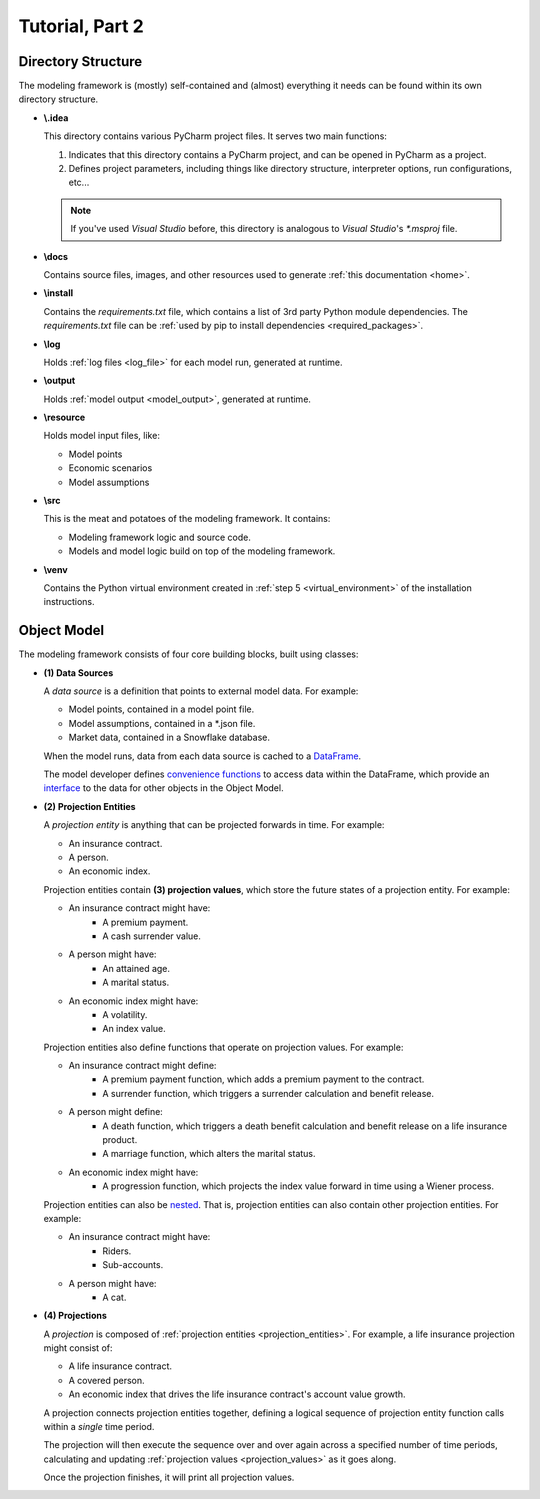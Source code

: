 .. _tutorial_pt2:

Tutorial, Part 2
================

Directory Structure
-------------------

The modeling framework is (mostly) self-contained and (almost) everything it needs can be found
within its own directory structure.

- **\\.idea**

  This directory contains various PyCharm project files. It serves two main functions:

  #. Indicates that this directory contains a PyCharm project, and can be opened in PyCharm as a project.
  #. Defines project parameters, including things like directory structure, interpreter options,
     run configurations, etc...

  .. note::
     If you've used *Visual Studio* before, this directory is analogous to *Visual Studio*'s *\*.msproj* file.

- **\\docs**

  Contains source files, images, and other resources used to generate :ref:`this documentation <home>`.

- **\\install**

  Contains the *requirements.txt* file, which contains a list of 3rd party Python module dependencies.
  The *requirements.txt* file can be :ref:`used by pip to install dependencies <required_packages>`.

- **\\log**

  Holds :ref:`log files <log_file>` for each model run, generated at runtime.

- **\\output**

  Holds :ref:`model output <model_output>`, generated at runtime.

- **\\resource**

  Holds model input files, like:

  * Model points
  * Economic scenarios
  * Model assumptions

- **\\src**

  This is the meat and potatoes of the modeling framework. It contains:

  * Modeling framework logic and source code.
  * Models and model logic build on top of the modeling framework.

- **\\venv**

  Contains the Python virtual environment created in :ref:`step 5 <virtual_environment>` of the installation
  instructions.

.. _object_model:

Object Model
------------

The modeling framework consists of four core building blocks, built using classes:

.. _classes_note:

.. collapse:: About classes...

    The Object Model is implemented in Python using
    `classes <https://en.wikipedia.org/wiki/Class_(computer_programming)>`_.
    Classes are programming constructs that serve as *blueprints* for
    `objects <https://en.wikipedia.org/wiki/Object_(computer_science)>`_.

    Here's a simple class that models a bank account:

    .. code-block:: python

        class Account:

            _balance: float  # Declare the data type for the "_balance" attribute

            def __init__(
                self
            ):

                self._balance = 0.0  # Declare the "_balance" attribute and set the initial value to zero

            def deposit(
                self,
                amount: float
            ) -> None:

                self._balance += amount  # Increment the "_balance" attribute by the "amount"

    The *Account* class consists of two **attributes**:

    #. ``_balance`` - An account balance.
    #. ``deposit`` - A function (or **method**) called ``deposit`` that increases the ``_balance``
       by a given ``amount``.

    Note that the class is a *blueprint* for an object. To use the class, we have to create an
    `instance <https://en.wikipedia.org/wiki/Instance_(computer_science)>`_ of the class. For example:

    .. code-block:: python

        chase_account = Account()
        wells_fargo_account = Account()
        bank_of_america_account = Account()

    In the code block above, we've created three different accounts using the ``Account`` blueprint,
    where each account can maintain and track its own balance. The difference between a class and an
    instance is analogous to the difference between a blueprint of a house and an actual, physical
    house. One blueprint may yield many different houses.

    Once we've created an instance, we can access attributes using "dot" notation. For example, to
    call the ``deposit`` method and deposit $500.00 to the Chase account:

    .. code-block:: python

        chase_account.deposit(
            amount=500.0
        )

    Classes are an invaluable tool for developers and we've only covered the basics here. There are `many,
    many more class mechanics and nuances <https://docs.python.org/3/tutorial/classes.html>`_
    that are outside the scope of this tutorial.


.. _data_sources:

- **(1) Data Sources**

  A *data source* is a definition that points to external model data. For example:

  - Model points, contained in a model point file.
  - Model assumptions, contained in a \*.json file.
  - Market data, contained in a Snowflake database.

  When the model runs, data from each data source is cached to a `DataFrame
  <https://pandas.pydata.org/docs/reference/api/pandas.DataFrame.html>`_.

  The model developer defines `convenience functions <https://en.wikipedia.org/wiki/Convenience_function>`_
  to access data within the DataFrame, which provide an `interface
  <https://en.wikipedia.org/wiki/Interface_(computing)>`_ to the data for other objects in the Object Model.

.. _projection_entities:

- **(2) Projection Entities**

  A *projection entity* is anything that can be projected forwards in time. For example:

  - An insurance contract.
  - A person.
  - An economic index.

  .. _projection_values:

  Projection entities contain **(3) projection values**, which store the future states of a
  projection entity. For example:

  - An insurance contract might have:
     - A premium payment.
     - A cash surrender value.
  - A person might have:
     - An attained age.
     - A marital status.
  - An economic index might have:
     - A volatility.
     - An index value.

  Projection entities also define functions that operate on projection values. For example:

  - An insurance contract might define:
     - A premium payment function, which adds a premium payment to the contract.
     - A surrender function, which triggers a surrender calculation and benefit release.
  - A person might define:
     - A death function, which triggers a death benefit calculation and benefit release
       on a life insurance product.
     - A marriage function, which alters the marital status.
  - An economic index might have:
     - A progression function, which projects the index value forward in time using
       a Wiener process.

  Projection entities can also be `nested <https://en.wikipedia.org/wiki/Nesting_(computing)>`_.
  That is, projection entities can also contain other projection entities. For example:

  - An insurance contract might have:
     - Riders.
     - Sub-accounts.
  - A person might have:
     - A cat.

.. _projections:

- **(4) Projections**

  A *projection* is composed of :ref:`projection entities <projection_entities>`. For example,
  a life insurance projection might consist of:

  - A life insurance contract.
  - A covered person.
  - An economic index that drives the life insurance contract's account value growth.

  A projection connects projection entities together, defining a logical sequence of
  projection entity function calls within a *single* time period.

  The projection will then execute the sequence over and over again across a
  specified number of time periods, calculating and updating :ref:`projection values <projection_values>`
  as it goes along.

  Once the projection finishes, it will print all projection values.

